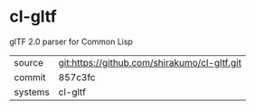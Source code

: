 * cl-gltf

glTF 2.0 parser for Common Lisp

|---------+----------------------------------------------|
| source  | git:https://github.com/shirakumo/cl-gltf.git |
| commit  | 857c3fc                                      |
| systems | cl-gltf                                      |
|---------+----------------------------------------------|
